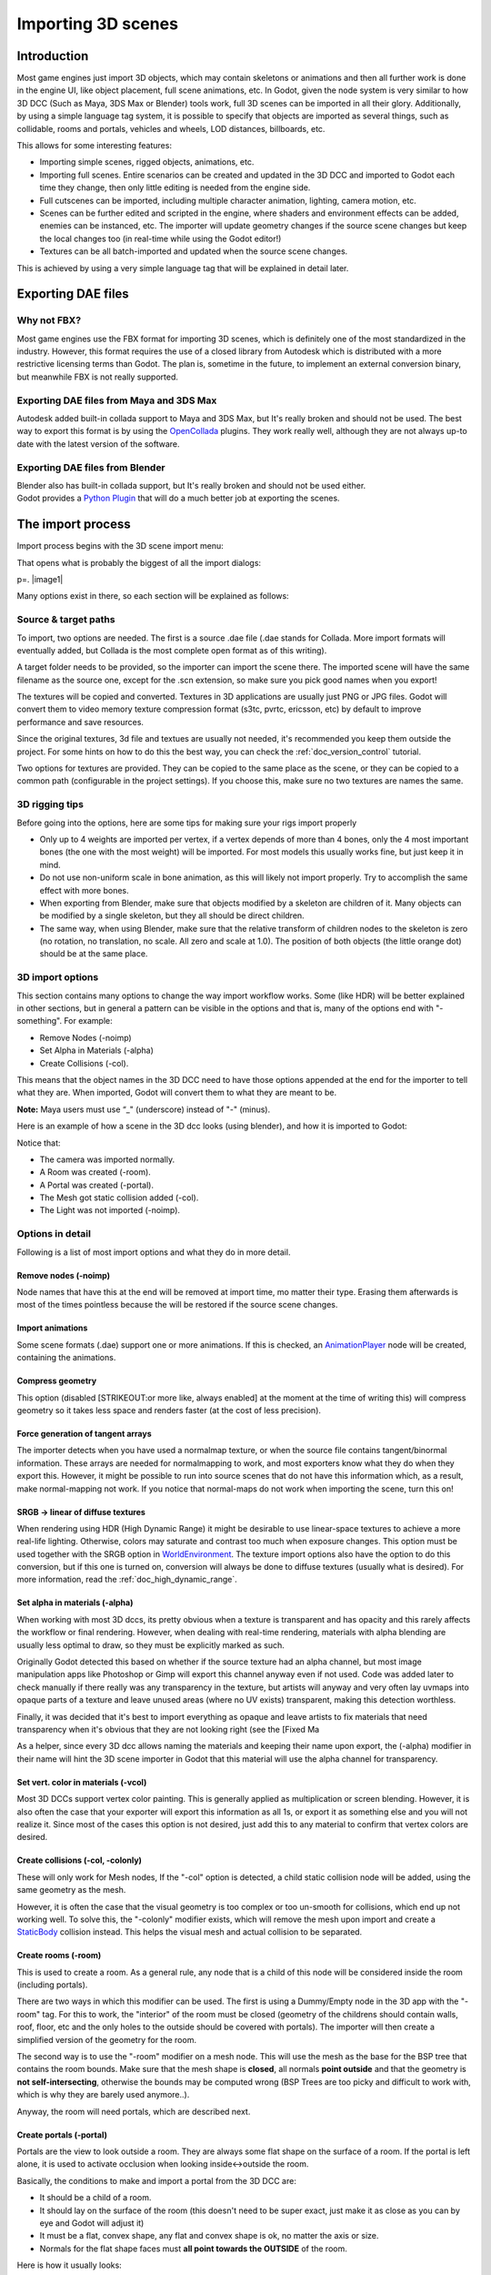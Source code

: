 .. _doc_importing_3d_scenes:

Importing 3D scenes
===================

Introduction
------------

Most game engines just import 3D objects, which may contain skeletons or
animations and then all further work is done in the engine UI, like
object placement, full scene animations, etc. In Godot, given the node
system is very similar to how 3D DCC (Such as Maya, 3DS Max or Blender)
tools work, full 3D scenes can be imported in all their glory.
Additionally, by using a simple language tag system, it is possible to
specify that objects are imported as several things, such as collidable,
rooms and portals, vehicles and wheels, LOD distances, billboards, etc.

This allows for some interesting features:

-  Importing simple scenes, rigged objects, animations, etc.
-  Importing full scenes. Entire scenarios can be created and updated in
   the 3D DCC and imported to Godot each time they change, then only
   little editing is needed from the engine side.
-  Full cutscenes can be imported, including multiple character
   animation, lighting, camera motion, etc.
-  Scenes can be further edited and scripted in the engine, where
   shaders and environment effects can be added, enemies can be
   instanced, etc. The importer will update geometry changes if the
   source scene changes but keep the local changes too (in real-time
   while using the Godot editor!)
-  Textures can be all batch-imported and updated when the source scene
   changes.

This is achieved by using a very simple language tag that will be
explained in detail later.

Exporting DAE files
-------------------

Why not FBX?
~~~~~~~~~~~~

Most game engines use the FBX format for importing 3D scenes, which is
definitely one of the most standardized in the industry. However, this
format requires the use of a closed library from Autodesk which is
distributed with a more restrictive licensing terms than Godot. The plan
is, sometime in the future, to implement an external conversion binary,
but meanwhile FBX is not really supported.

Exporting DAE files from Maya and 3DS Max
~~~~~~~~~~~~~~~~~~~~~~~~~~~~~~~~~~~~~~~~~

Autodesk added built-in collada support to Maya and 3DS Max, but It's
really broken and should not be used. The best way to export this format
is by using the
`OpenCollada <https://github.com/KhronosGroup/OpenCOLLADA/wiki/OpenCOLLADA-Tools>`__
plugins. They work really well, although they are not always up-to date
with the latest version of the software.

Exporting DAE files from Blender
~~~~~~~~~~~~~~~~~~~~~~~~~~~~~~~~

| Blender also has built-in collada support, but It's really broken and
  should not be used either.
| Godot provides a `Python
  Plugin <https://github.com/okamstudio/godot/tree/master/tools/export/blender25>`__
  that will do a much better job at exporting the scenes.

The import process
------------------

Import process begins with the 3D scene import menu:

.. image:: /img/3dimp_menu.png

That opens what is probably the biggest of all the import dialogs:

p=. |image1|

Many options exist in there, so each section will be explained as
follows:

Source & target paths
~~~~~~~~~~~~~~~~~~~~~

To import, two options are needed. The first is a source .dae file
(.dae stands for Collada. More import formats will eventually added,
but Collada is the most complete open format as of this writing).

A target folder needs to be provided, so the importer can import the
scene there. The imported scene will have the same filename as the
source one, except for the .scn extension, so make sure you pick good
names when you export!

The textures will be copied and converted. Textures in 3D applications
are usually just PNG or JPG files. Godot will convert them to video
memory texture compression format (s3tc, pvrtc, ericsson, etc) by
default to improve performance and save resources.

Since the original textures, 3d file and textues are usually not needed,
it's recommended you keep them outside the project. For some hints on
how to do this the best way, you can check the :ref:`doc_version_control` tutorial.

Two options for textures are provided. They can be copied to the same
place as the scene, or they can be copied to a common path (configurable
in the project settings). If you choose this, make sure no two textures
are names the same.

3D rigging tips
~~~~~~~~~~~~~~~

Before going into the options, here are some tips for making sure your
rigs import properly

-  Only up to 4 weights are imported per vertex, if a vertex depends of
   more than 4 bones, only the 4 most important bones (the one with the
   most weight) will be imported. For most models this usually works
   fine, but just keep it in mind.
-  Do not use non-uniform scale in bone animation, as this will likely
   not import properly. Try to accomplish the same effect with more
   bones.
-  When exporting from Blender, make sure that objects modified by a
   skeleton are children of it. Many objects can be modified by a single
   skeleton, but they all should be direct children.
-  The same way, when using Blender, make sure that the relative
   transform of children nodes to the skeleton is zero (no rotation, no
   translation, no scale. All zero and scale at 1.0). The position of
   both objects (the little orange dot) should be at the same place.

3D import options
~~~~~~~~~~~~~~~~~

This section contains many options to change the way import workflow
works. Some (like HDR) will be better explained in other sections, but
in general a pattern can be visible in the options and that is, many of
the options end with "-something". For example:

-  Remove Nodes (-noimp)
-  Set Alpha in Materials (-alpha)
-  Create Collisions (-col).

This means that the object names in the 3D DCC need to have those
options appended at the end for the importer to tell what they are. When
imported, Godot will convert them to what they are meant to be.

**Note:** Maya users must use “\_" (underscore) instead of "-" (minus).

Here is an example of how a scene in the 3D dcc looks (using blender),
and how it is imported to Godot:

.. image:: /img/3dimp_blender.png

Notice that:

-  The camera was imported normally.
-  A Room was created (-room).
-  A Portal was created (-portal).
-  The Mesh got static collision added (-col).
-  The Light was not imported (-noimp).

Options in detail
~~~~~~~~~~~~~~~~~

Following is a list of most import options and what they do in more
detail.

Remove nodes (-noimp)
^^^^^^^^^^^^^^^^^^^^^

Node names that have this at the end will be removed at import time, mo
matter their type. Erasing them afterwards is most of the times
pointless because the will be restored if the source scene changes.

Import animations
^^^^^^^^^^^^^^^^^

Some scene formats (.dae) support one or more animations. If this is
checked, an `AnimationPlayer <class_animationplayer>`__ node will be
created, containing the animations.

Compress geometry
^^^^^^^^^^^^^^^^^

This option (disabled [STRIKEOUT:or more like, always enabled] at the
moment at the time of writing this) will compress geometry so it takes
less space and renders faster (at the cost of less precision).

Force generation of tangent arrays
^^^^^^^^^^^^^^^^^^^^^^^^^^^^^^^^^^

The importer detects when you have used a normalmap texture, or when the
source file contains tangent/binormal information. These arrays are
needed for normalmapping to work, and most exporters know what they do
when they export this. However, it might be possible to run into source
scenes that do not have this information which, as a result, make
normal-mapping not work. If you notice that normal-maps do not work when
importing the scene, turn this on!

SRGB -> linear of diffuse textures
^^^^^^^^^^^^^^^^^^^^^^^^^^^^^^^^^^

When rendering using HDR (High Dynamic Range) it might be desirable to
use linear-space textures to achieve a more real-life lighting.
Otherwise, colors may saturate and contrast too much when exposure
changes. This option must be used together with the SRGB option in
`WorldEnvironment <class_worldenvironment>`__. The texture import
options also have the option to do this conversion, but if this one is
turned on, conversion will always be done to diffuse textures (usually
what is desired). For more information, read the :ref:`doc_high_dynamic_range`.

Set alpha in materials (-alpha)
^^^^^^^^^^^^^^^^^^^^^^^^^^^^^^^

When working with most 3D dccs, its pretty obvious when a texture is
transparent and has opacity and this rarely affects the workflow or
final rendering. However, when dealing with real-time rendering,
materials with alpha blending are usually less optimal to draw, so they
must be explicitly marked as such.

Originally Godot detected this based on whether if the source texture
had an alpha channel, but most image manipulation apps like Photoshop or
Gimp will export this channel anyway even if not used. Code was added
later to check manually if there really was any transparency in the
texture, but artists will anyway and very often lay uvmaps into opaque
parts of a texture and leave unused areas (where no UV exists)
transparent, making this detection worthless.

Finally, it was decided that it's best to import everything as opaque
and leave artists to fix materials that need transparency when it's
obvious that they are not looking right (see the [Fixed Ma

As a helper, since every 3D dcc allows naming the materials and keeping
their name upon export, the (-alpha) modifier in their name will hint
the 3D scene importer in Godot that this material will use the alpha
channel for transparency.

Set vert. color in materials (-vcol)
^^^^^^^^^^^^^^^^^^^^^^^^^^^^^^^^^^^^

Most 3D DCCs support vertex color painting. This is generally applied as
multiplication or screen blending. However, it is also often the case
that your exporter will export this information as all 1s, or export it
as something else and you will not realize it. Since most of the cases
this option is not desired, just add this to any material to confirm
that vertex colors are desired.

Create collisions (-col, -colonly)
^^^^^^^^^^^^^^^^^^^^^^^^^^^^^^^^^^

These will only work for Mesh nodes, If the "-col" option is detected, a
child static collision node will be added, using the same geometry as
the mesh.

However, it is often the case that the visual geometry is too complex or
too un-smooth for collisions, which end up not working well. To solve
this, the "-colonly" modifier exists, which will remove the mesh upon
import and create a `StaticBody <class_staticbody>`__ collision instead.
This helps the visual mesh and actual collision to be separated.

Create rooms (-room)
^^^^^^^^^^^^^^^^^^^^

This is used to create a room. As a general rule, any node that is a
child of this node will be considered inside the room (including
portals).

.. For more information about rooms/portals, look at the [[Portals and Rooms]] tutorial.

There are two ways in which this modifier can be used. The first is
using a Dummy/Empty node in the 3D app with the "-room" tag. For this to
work, the "interior" of the room must be closed (geometry of the
childrens should contain walls, roof, floor, etc and the only holes to
the outside should be covered with portals). The importer will then
create a simplified version of the geometry for the room.

The second way is to use the "-room" modifier on a mesh node. This will
use the mesh as the base for the BSP tree that contains the room bounds.
Make sure that the mesh shape is **closed**, all normals **point
outside** and that the geometry is **not self-intersecting**, otherwise
the bounds may be computed wrong (BSP Trees are too picky and difficult
to work with, which is why they are barely used anymore..).

Anyway, the room will need portals, which are described next.

Create portals (-portal)
^^^^^^^^^^^^^^^^^^^^^^^^

Portals are the view to look outside a room. They are always some flat
shape on the surface of a room. If the portal is left alone, it is used
to activate occlusion when looking inside<->outside the room.

.. Again, more information on the [[Portals and Rooms]] tutorial.

Basically, the conditions to make and import a portal from the 3D DCC
are:

-  It should be a child of a room.
-  It should lay on the surface of the room (this doesn't need to be
   super exact, just make it as close as you can by eye and Godot will
   adjust it)
-  It must be a flat, convex shape, any flat and convex shape is ok, no
   matter the axis or size.
-  Normals for the flat shape faces must **all point towards the
   OUTSIDE** of the room.

Here is how it usually looks:

.. image:: /img/3dimp_portal.png

To connect to rooms, simply make two identical portals for both rooms
and place them overlapped. This does not need to be perfectly exact,
again, as Godot will fix it.

[..]
^^^^

The rest of the tags in this section should be rather obvious, or will
be documented/changed in the future.

Double-sidedness
~~~~~~~~~~~~~~~~

Collada and other formats support specifying the double-sidedness of
the geometry (in other words, when not double-sided, back-faces are
not drawn). Godot supports this option per Material, not per Geometry.

When exporting from 3D DCCs that work with per-object double-sidedness
(such as Blender of Maya), make sure that the double sided objects do
not share a material with the single sided ones or the importer will
not be able to discern.

Animation options
~~~~~~~~~~~~~~~~~

Some things to keep in mind when importing animations. 3D DCCs allow
animating with curves for every x,y,z component, doing IK constraints
and other stuff. When imported for real-time, animations are sampled
(at small intervals) so all this information is lost. Sampled
animations are fast to process, but can use considerable amounts of
memory.

Because of this, the "Optimize" option exists but, in some cases, this
option might get to break an animation, so make it sure to disable if
you see this.

Some animations are meant to be cycled (like walk animations) if this is
the case, animation names that end in "-cycle" or "-loop" are
automatically set to loop.

Import script
~~~~~~~~~~~~~

Creating a script to parse the imported scene is actually really simple.
This is great for post processing, changing materials, doing funny stuff
with the geometry, etc.

Create a script that basically looks like this:

::

    tool #needed so it runs in editor
    extends EditorScenePostImport

    func post_import(scene):
      #do your stuff here
      pass # scene contains the imported scene starting from the root node

The post-import function takes the imported scene as parameter (the
parameter is actually the root node of the scene).

Update logic
~~~~~~~~~~~~

Other types of resources (like samples, meshes, fonts, images, etc.) are
re-imported entirely when changed and user changes are not kept.

Because of 3D Scenes can be really complex, they use a different update
strategy. The user might have done local changes to take advantage of
the engine features and it would be really frustrating if everything is
lost on re-import because the source asset changed.

This led to the implementation of a special update strategy. The idea
behind is that the user will not lose anything he or she did, and only
added data or data that can't be edited inside Godot will be updated.

It works like this:

Strategy
^^^^^^^^

Upon changes on the source asset (ie: .dae), and on re-import, the
editor will remember the way the scene originally was, and will track
your local changes like renaming nodes, moving them or reparenting them.
Finally, the following will be updated:

-  Mesh Data will be replaced by the data from the updated scene.
-  Materials will be kept if they were not modified by the user.
-  Portal and Room shapes will be replaced by the ones from the updated
   scene.
-  If the user moved a node inside Godot, the transform will be kept. If
   the user moved a node in the source asset, the transform will be
   replaced. Finally, if the node was moved in both places, the
   transform will be combined.

In general, if the user deletes anything from the imported scene (node,
mesh, material, etc), updating the source asset will restore what was
deleted. This is a good way to revert local changes to anything. If you
really don't want a node anymore in the scene, either delete it from
both places or add the "-noimp" tag to it in the source asset.

Fresh re-import
^^^^^^^^^^^^^^^

It can also happen that the source asset changed beyond recognition and
a full fresh re-import is desired. If so, simply re-open the 3d scene
import dialog from the Import -> Re-Import menu and perform re-import.



